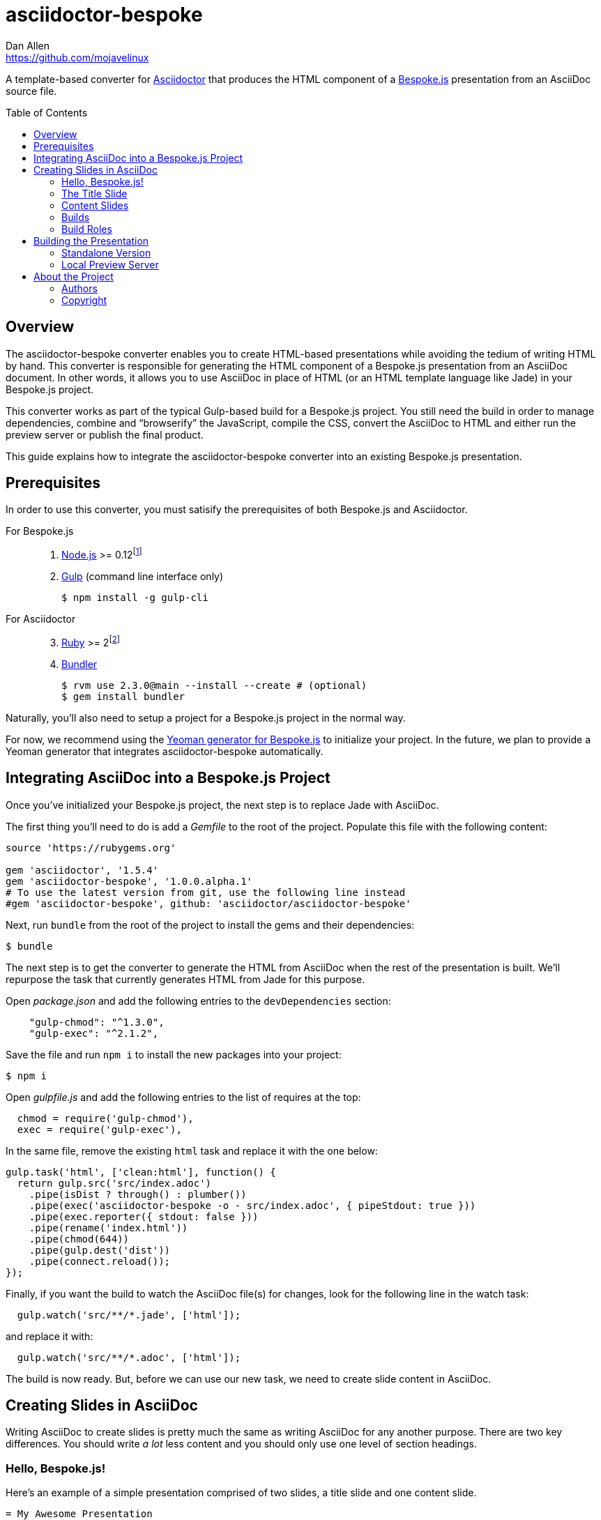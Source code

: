 = {project-name}
Dan Allen <https://github.com/mojavelinux>
// Settings:
:idprefix:
:idseparator: -
:toc: preamble
:toclevels: 2
// Aliases:
:project-name: asciidoctor-bespoke
:void:
// URIs:
:uri-asciidoctor: http://asciidoctor.org
:uri-bespoke: http://markdalgleish.com/projects/bespoke.js/
:uri-yo-bespoke: https://github.com/bespokejs/generator-bespoke

A template-based converter for {uri-asciidoctor}[Asciidoctor] that produces the HTML component of a {uri-bespoke}[Bespoke.js] presentation from an AsciiDoc source file.

== Overview

The {project-name} converter enables you to create HTML-based presentations while avoiding the tedium of writing HTML by hand.
This converter is responsible for generating the HTML component of a Bespoke.js presentation from an AsciiDoc document.
In other words, it allows you to use AsciiDoc in place of HTML (or an HTML template language like Jade) in your Bespoke.js project.

This converter works as part of the typical Gulp-based build for a Bespoke.js project.
You still need the build in order to manage dependencies, combine and "`browserify`" the JavaScript, compile the CSS, convert the AsciiDoc to HTML and either run the preview server or publish the final product.

This guide explains how to integrate the {project-name} converter into an existing Bespoke.js presentation.

== Prerequisites

In order to use this converter, you must satisify the prerequisites of both Bespoke.js and Asciidoctor.

For Bespoke.js::
. https://nodejs.org[Node.js] >= 0.12{void}footnote:[We strongly recommend using https://github.com/creationix/nvm[nvm] to manage Node.]
. http://gulpjs.com[Gulp] (command line interface only)

 $ npm install -g gulp-cli

For Asciidoctor::
+
[start=3]
. https://www.ruby-lang.org[Ruby] >= 2{void}footnote:[We strongly recommend using http://rvm.io[RVM] to manage Ruby.]
. http://bundler.io[Bundler]

 $ rvm use 2.3.0@main --install --create # (optional)
 $ gem install bundler

Naturally, you'll also need to setup a project for a Bespoke.js project in the normal way.

For now, we recommend using the {uri-yo-bespoke}[Yeoman generator for Bespoke.js] to initialize your project.
In the future, we plan to provide a Yeoman generator that integrates {project-name} automatically.

== Integrating AsciiDoc into a Bespoke.js Project

Once you've initialized your Bespoke.js project, the next step is to replace Jade with AsciiDoc.

The first thing you'll need to do is add a [.path]_Gemfile_ to the root of the project.
Populate this file with the following content:

[source,ruby]
----
source 'https://rubygems.org'

gem 'asciidoctor', '1.5.4'
gem 'asciidoctor-bespoke', '1.0.0.alpha.1'
# To use the latest version from git, use the following line instead
#gem 'asciidoctor-bespoke', github: 'asciidoctor/asciidoctor-bespoke'
----

Next, run `bundle` from the root of the project to install the gems and their dependencies:

 $ bundle

The next step is to get the converter to generate the HTML from AsciiDoc when the rest of the presentation is built.
We'll repurpose the task that currently generates HTML from Jade for this purpose.

Open [.path]_package.json_ and add the following entries to the `devDependencies` section:

[source,js]
    "gulp-chmod": "^1.3.0",
    "gulp-exec": "^2.1.2",

Save the file and run `npm i` to install the new packages into your project:

 $ npm i

Open [.path]_gulpfile.js_ and add the following entries to the list of requires at the top:

[source,js]
  chmod = require('gulp-chmod'),
  exec = require('gulp-exec'),

In the same file, remove the existing `html` task and replace it with the one below:

[source,js]
gulp.task('html', ['clean:html'], function() {
  return gulp.src('src/index.adoc')
    .pipe(isDist ? through() : plumber())
    .pipe(exec('asciidoctor-bespoke -o - src/index.adoc', { pipeStdout: true }))
    .pipe(exec.reporter({ stdout: false }))
    .pipe(rename('index.html'))
    .pipe(chmod(644))
    .pipe(gulp.dest('dist'))
    .pipe(connect.reload());
});

Finally, if you want the build to watch the AsciiDoc file(s) for changes, look for the following line in the watch task:

[source,js]
  gulp.watch('src/**/*.jade', ['html']);

and replace it with:

[source,js]
  gulp.watch('src/**/*.adoc', ['html']);

The build is now ready.
But, before we can use our new task, we need to create slide content in AsciiDoc.

== Creating Slides in AsciiDoc

Writing AsciiDoc to create slides is pretty much the same as writing AsciiDoc for any another purpose.
There are two key differences.
You should write _a lot_ less content and you should only use one level of section headings.

=== Hello, Bespoke.js!

Here's an example of a simple presentation comprised of two slides, a title slide and one content slide.

[source,asciidoc]
----
= My Awesome Presentation
:!sectids:

== First Topic
----

Believe it or not, that's all it takes to make a presentation!

Here's a close approximation of the HTML the converter generates.

[source,html]
----
<!DOCTYPE html>
<html lang="en">
  <head>
    <meta charset="utf-8">
    <meta name="viewport" content="width=device-width, initial-scale=1">
    <title>My Awesome Presentation</title>
    <meta name="mobile-web-app-capable" content="yes">
    <link rel="stylesheet" href="build/build.css">
  </head>
  <body>
    <article class="deck">
      <section class="title">
        <h1>My Awesome Presentation</h1>
      </section>
      <section>
        <h2>First Topic</h2>
      </section>
    </article>
    <script src="build/build.js"></script>
  </body>
</html>
----

There are a few things you should notice:

* Each slide is represented by a `<section>`, which is created from each section title.
  - At runtime, Bespoke.js will add additional classes to each `<section>`, including `bespoke-slide`.
* The title slide has the class `title` and uses an `<h1>` heading.
* The section title for each content slide goes in an `<h2>` heading.
* The presentation is wrapped in an `<article>` element with the class `deck`.
  - At runtime, Bespoke.js will add additional classes to `<article>`, including `bespoke-parent`.
* The JavaScript and CSS to power the Bespoke.js presentation are loaded from the [.path]_build_ folder.

Of course, this is not a very interesting presentation, so let's dig a bit deeper.

=== The Title Slide

By default, the converter automatically creates a title slide from the document header and, if present, the preamble.
The document title (i.e., doctitle) becomes an `<h1>` heading.
The slide then incorporates information from the following attributes and nodes (subject to change):

* firstname (derived from the author attribute)
* lastname (derived from the author attribute)
* email (can be a URL)
* position
* organization
* twitter
* avatar (an image path relative to imagesdir)
* preamble content

Here's an example of an AsciiDoc document that generates a title slide that is fully populated:

[source,asciidoc]
----
= My Awesome Presentation
Author Name <http://example.com>
:organization: ACME Inc.
:position: Developer Advocate
:twitter: @asciidoctor
:avatar: author-avatar.png
:!sectids:

Additional content for title slide.

== First Topic
----

If you don't want the title slide to be created automatically, add the `noheader` attribute to the document header (or simply don't include a document header).

.A presentation without a title slide
[source,asciidoc,subs=+quotes]
----
= My Awesome Presentation
:!sectids:
*:noheader:*

== First Topic
----

=== Content Slides

Each content slide is created from a level-1 section title.
(Any levels below level-1 will simply be used as slide content).
The section title becomes an `<h2>` heading.
The remainder of the content in the section is placed below this heading.

Here's an example of a typical content slide with a heading:

.A slide with a heading and content
[source,asciidoc]
----
== Agenda

* Lesson
* Demo
* Discussion
----

While many of your slides may have a primary heading--perhaps as the only content on the slide--there are many slide types that don't require a heading.
You can indicate a slide without a heading by using `!` as the section title.
Here's an example:

.A slide with only content (i.e., an anonymous slide)
[source,asciidoc]
----
== !

image::chart.svg[]
----

If you want to give the slide a title, but just not show it, you can use the `conceal` option.

.A slide with a concealed heading
[source,asciidoc]
----
[%conceal]
= An Amazing Chart

image::chart.svg[]
----

A shorthand for the conceal option is to prefix the section title with a `!`.

.A shorthand for concealing the heading of a slide
[source,asciidoc]
----
= !An Amazing Chart

image::chart.svg[]
----

=== Builds

One of the most common ways to control the rate at which content is shown in a presentation is to use builds.
A [.term]_build_ is a presentation technique in which fragments of content are revealed incrementally (usually triggered by an event such as a button press or time delay).
The AsciiDoc converter supports a variety of ways to add builds to your presentation.

The build mechanism itself is handled by a Bespoke.js plugin (e.g., bespoke-bullets) with the help of some CSS.
You'll then use metadata in the AsciiDoc file to indicate which content should participate in a build.

The two ways to enlist content in a build are the build option and the build attribute.
The first should handle most situations, while the latter enables you to fine-tune the behavior.

Before diving into that metadata, we first need to do a bit of configuration.

==== Build Configuration

Here's the JavaScript you'll need to add to your Bespoke.js configuration to activate the bespoke-bullets plugin to implement the behavior described in this section.

[source,js]
----
var bespoke = require('bespoke'),
  bullets = require('bespoke-bullets') // <1>
  //...

bespoke.from('article', [
  //...
  bullets('.build,.build-items>*:not(.build-items)'), // <2>
  //...
]);
----
<1> Load the bespoke-bullets plugin, assigning it to the `bullets` variable.
<2> Activate the bespoke-bullets plugin, using a CSS selector to query for buildable content.

Here's the CSS necessary to handle the visibility of build items and introduce several build effects.
You can customize the styles to your liking.

[source,css]
----
.bespoke-bullet:not(.bespoke-bullet-active) {
  visibility: hidden;
  pointer-events: none;
}

.fade .bespoke-bullet-active:not(.bespoke-bullet-current) {
  opacity: 0.1;
}

.vanish .bespoke-bullet-active:not(.bespoke-bullet-current) {
  visibility: hidden;
}
----

==== The build Option

Let's assume you have an unordered list on one of your slides and you want to reveal the items one-by-one.
Simply declare the build option on the list.

[source,asciidoc]
----
[%build]
* one
* two
* three
----

When the slide is first loaded, none of the items will be visible.
(The list container itself is the active build item).
Each time you press the button or key mapped to the "`next`" action, another item in the list will be revealed.
Past items will remain visible.

For content that doesn't have a container, such as a paragraph, you'll need to also add the build option to the section.

[source,asciidoc]
----
[%build]
== Another Topic

[%build]
A point about this topic.
----

The first build is automatically activated on slide entry.
Therefore, in order for the build on the paragraph to be deferred, the section title needs to be marked as the first build item.

At some point, you're likely to encounter a build permutation that can't be described using the option alone.
That's where the build attribute comes in.

==== The build Attribute

The build attribute is used to describe more complex build scenarios.
Right now, it supports the following values (though more may be added in the futrue):

self:: The block itself should be enlisted in the build, but not its children.
items:: The block's children should be enlisted in the build, but not the block itself.
self+items (equivalent to the build option):: The block and its children should be enlisted in the build.

Using the build attribute, we can tackle the following two cases:

* Show the list all at once.
* Show the first item in the list on slide entry.

Let's first look at how to show the list all at once on the first "`next`" action.

[source,asciidoc]
----
[%build]
== Another Topic

[build=self]
* one
* two
* three
----

The section title is the first build step, which is automatically activated on slide entry.
The next build step is the list as a whole.

Now, instead, let's reveal the items in the list one-by-one, but show the first item on slide entry.

[source,asciidoc]
----
== Another Topic

[build=items]
* one
* two
* three
----

In this case, the first item in the list is the auto-activated build step.
The next build step is the second item in the list.

As you can see, the build attribute gives you more fine-grained control over the build behavior.

=== Build Roles

You can use CSS to introduce additional build effects.
The effects supported out of the box are as follows:

* fade
* vanish
* replace (pending)

The CSS in the <<Build Configuration>> section implements these effects.

////
=== Canvas Image

=== Speaker Notes

=== SVG Embedding

=== Enclose Option

=== Slice and Fit
////

== Building the Presentation

=== Standalone Version

You can build a static version of the slides using the following command:

 $ gulp

The files are built into the _dist_ directory.
You can then view the slides by navigating to _dist/index.html_ in your browser.

=== Local Preview Server

If you use the local preview server, the build will monitor the project files for changes and automatically refresh the presentation in the browser when a change is detected.
You can launch the preview server using:

 $ gulp serve

Once the server is running, you can view the slides by navigating to \http://localhost:8000 in your browser.

////
== Publishing

TODO
////

== About the Project

=== Authors

{project-name} was written by {email}[{author}].

=== Copyright

Copyright (C) 2015-2016 Dan Allen and the Asciidoctor Project.
Free use of this software is granted under the terms of the MIT License.

See the <<LICENSE#,LICENSE>> file for details.
